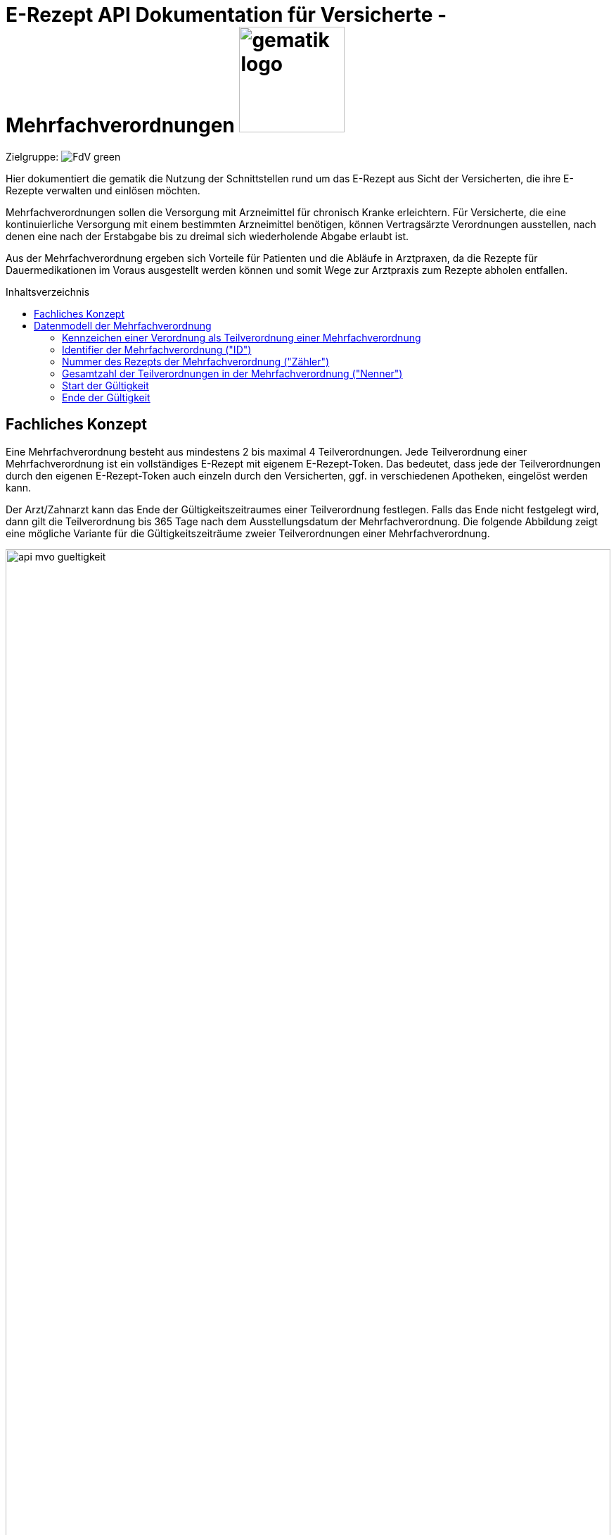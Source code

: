 = E-Rezept API Dokumentation für Versicherte - Mehrfachverordnungen image:gematik_logo.png[width=150, float="right"]
// asciidoc settings for DE (German)
// ==================================
:imagesdir: ../images
:tip-caption: :bulb:
:note-caption: :information_source:
:important-caption: :heavy_exclamation_mark:
:caution-caption: :fire:
:warning-caption: :warning:
:toc: macro
:toclevels: 3
:toc-title: Inhaltsverzeichnis
:AVS: https://img.shields.io/badge/AVS-E30615
:PVS: https://img.shields.io/badge/PVS/KIS-C30059
:FdV: https://img.shields.io/badge/FdV-green
:eRp: https://img.shields.io/badge/eRp--FD-blue
:KTR: https://img.shields.io/badge/KTR-AE8E1C

Zielgruppe: image:{FdV}[]

Hier dokumentiert die gematik die Nutzung der Schnittstellen rund um das E-Rezept aus Sicht der Versicherten, die ihre E-Rezepte verwalten und einlösen möchten.

Mehrfachverordnungen sollen die Versorgung mit Arzneimittel für chronisch Kranke erleichtern.
Für Versicherte, die eine kontinuierliche Versorgung mit einem bestimmten Arzneimittel benötigen, können Vertragsärzte Verordnungen ausstellen, nach denen eine nach der Erstabgabe bis zu dreimal sich wiederholende Abgabe erlaubt ist.

Aus der Mehrfachverordnung ergeben sich Vorteile für Patienten und die Abläufe in Arztpraxen, da die Rezepte für Dauermedikationen im Voraus ausgestellt werden können und somit Wege zur Arztpraxis zum Rezepte abholen entfallen.

toc::[]

==  Fachliches Konzept
Eine Mehrfachverordnung besteht aus mindestens 2 bis maximal 4 Teilverordnungen. Jede Teilverordnung einer Mehrfachverordnung ist ein vollständiges E-Rezept mit eigenem E-Rezept-Token. Das bedeutet, dass jede der Teilverordnungen durch den eigenen E-Rezept-Token auch einzeln durch den Versicherten, ggf. in verschiedenen Apotheken, eingelöst werden kann.

Der Arzt/Zahnarzt kann das Ende der Gültigkeitszeitraumes einer Teilverordnung festlegen. Falls das Ende nicht festgelegt wird, dann gilt die Teilverordnung bis 365 Tage nach dem Ausstellungsdatum der Mehrfachverordnung. Die folgende Abbildung zeigt eine mögliche Variante für die Gültigkeitszeiträume zweier Teilverordnungen einer Mehrfachverordnung.

image:api_mvo_gueltigkeit.png[width=100%]

== Datenmodell der Mehrfachverordnung
Eine Mehrfachverordnung besteht aus 2 bis max. 4 unabhängigen Teilverordnungen. Jede Teilverordnung ist ein (zahn)ärztlich signiertes E-Rezept gemäß der link:https://simplifier.net/erezept[KBV-Festlegungen^] für einen Verordnungsdatensatz.

TIP: Beispieldatensätze finden sich im Beispielrepository link:https://github.com/gematik/eRezept-Examples/tree/main/End-to-End-Examples/4_01.07.2023/PZN_Mehrfachverordnung[Mehrfachverordnungen im Beispielrepository]

Die folgenden Felder sind dabei charakteristisch für die Teilverordnungen einer Mehrfachverordnung

=== Kennzeichen einer Verordnung als Teilverordnung einer Mehrfachverordnung

Wenn im Verordnungsdatensatz das Flag MedicationRequest.extension:Mehrfachverordnung.extension:Kennzeichen = true gesetzt ist, dann ist dieses E-Rezept eine Teilverordnung einer Mehrfachverordnung.

[source,json]
----
MedicationRequest.extension:Mehrfachverordnung.extension:Kennzeichen = true
----

=== Identifier der Mehrfachverordnung ("ID")
Das PVS muss bei Erstellung einer Mehrfachverordnung einen einzigen Identifier erstellen, der bei allen Teilverordnungen unter
[source,json]
----
MedicationRequest.extension:Mehrfachverordnung.extension:ID.value[x]:valueIdentifier.value
----
eingetragen wird. Nach link:https://update.kbv.de/ita-update/DigitaleMuster/ERP/KBV_ITA_VGEX_Technische_Anlage_ERP.pdf[Technischer Anlage zur elektronischen Arzneimittelverordnung] muss dieser Value einer UUID gemäß RFC4122 Version 5 mit den zugehörigen Separatoren entsprechen (urn:uuid:<XXXXXXXX-XXXX-XXXXXXXX-XXXXXXXXXXXX>).

=== Nummer des Rezepts der Mehrfachverordnung ("Zähler")
[source,json]
----
MedicationRequest.extension:Mehrfachverordnung.extension:Nummerierung.value[x]:valueRatio.numerator
----

=== Gesamtzahl der Teilverordnungen in der Mehrfachverordnung ("Nenner")
[source,json]
----
MedicationRequest.extension:Mehrfachverordnung.extension:Nummerierung.value[x]:valueRatio.denominator
----

=== Start der Gültigkeit

Die Teilverordnungen von Mehrfachverordnungen haben einen Gültigkeitszeitraum. Der Beginn des Gültigkeitszeitraumes ist in MedicationRequest.extension:Mehrfachverordnung.extension:Zeitraum.value[x]:valuePeriod.start angegeben.

[source,json]
----
MedicationRequest.extension:Mehrfachverordnung.extension:Zeitraum.value[x]:valuePeriod.start
----

=== Ende der Gültigkeit

Der Verordnende kann im Verordnungsdatensatz ein Ende des Gültigkeitszeitraumes angeben (MedicationRequest.extension:Mehrfachverordnung.extension:Zeitraum.value[x]:valuePeriod.end). Wenn kein explizites Ende des Gültigkeitszeitraumes angegeben ist, dann endet der Gültigkeitszeitraum 365 Tage nach Ausstellen der Teilverordnung. Der E-Rezept-Fachdienst berechnet den Wert für Task.extension:expiryDate entsprechend.

Wird der Gültigkeitszeitraum überschritten darf das E-Rezept nicht mehr eingelöst werden.

[source,json]
----
MedicationRequest.extension:Mehrfachverordnung.extension:Zeitraum.value[x]:valuePeriod.end
----

NOTE: Eine Teilverordnung kann zu Lastern der GKV abgerechnet werden, wenn es innerhalb des Gültigkeitszeitraums eingelöst wird. D.h. ein Einlösen als Selbstzahler entfällt bzw, gibt es bei Teilverordnungen einer MVO nicht.

NOTE: Eine Reihenfolge der Abgabe der einzelnen Teilverordnungen einer MVO ist bei Abgabe nicht zu beachten.

NOTE: Patienten haben zu jeder Zeit die Möglichkeit, alle Teilverordnungen einer Mehrfachverordnung über die E-Rezept-App einzusehen (und bei Bedarf zu löschen).

WARNING: Apotheken sind VOR dem Gültigkeitsbeginn `valuePeriod.start` nicht berechtigt, eine Teilverordnung herunterzuladen.

WARNING: Die Angabe der Gültigkeit muss im Format "yyyy-mm-dd" angegeben werden.
